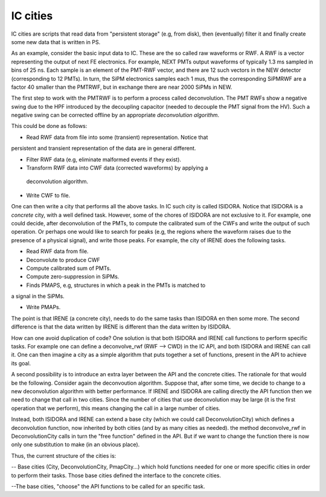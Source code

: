 IC cities
============

IC cities are scripts that read data from "persistent storage" (e.g, from disk), then (eventually) filter it and finally create some new data that
is written in PS.

As an example, consider the basic input data to IC. These are the so called
raw waveforms or RWF. A RWF is a vector representing the output of next
FE electronics. For example, NEXT PMTs output waveforms of typically 1.3 ms
sampled in bins of 25 ns. Each sample is an element of the PMT-RWF vector,
and there are 12 such vectors in the NEW detector (corresponding to 12 PMTs).
In turn, the SiPM electronics samples each 1 mus, thus the corresponding
SiPMRWF are a factor 40 smaller than the PMTRWF, but in exchange there
are near 2000 SiPMs in NEW.

The first step to work with the PMTRWF is to perform a process called
deconvolution. The PMT RWFs show a negative swing due to the HPF
introduced by the decoupling capacitor (needed to decouple the PMT
signal from the HV). Such a negative swing can be corrected offline
by an appropriate *deconvolution algorithm*.

This could be done as follows:

- Read RWF data from file into some (transient) representation. Notice that
persistent and transient representation of the data are in general different.

- Filter RWF data (e.g, eliminate malformed events if they exist).

- Transform RWF data into CWF data (corrected waveforms) by applying  a
 deconvolution algorithm.

- Write CWF to file.

One can then write a city that performs all the above tasks. In IC such city
is called ISIDORA. Notice that ISIDORA is a *concrete* city, with a well
defined task. However, some of the chores of ISIDORA are not exclusive to it.
For example, one could decide, after deconvolution of the PMTs, to compute
the calibrated sum of the CWFs and write the output of such operation. Or
perhaps one would like to search for peaks (e.g, the regions where the
waveform raises due to the presence of a physical signal), and write those
peaks. For example, the city of IRENE does the following tasks.

- Read RWF data from file.

- Deconvolute to produce CWF

- Compute calibrated sum of PMTs.

- Compute zero-suppression in SiPMs.

- Finds PMAPS, e.g, structures in which a peak in the PMTs is matched to
a signal in the SiPMs.

- Write PMAPs.

The point is that IRENE (a concrete city), needs to do the same
tasks than ISIDORA en then some more. The second difference is that the
data written by IRENE is different than the data written by ISIDORA.

How can one avoid duplication of code? One solution is that both ISIDORA
and IRENE call functions to perform specific tasks. For example one can
define a deconvolve_rwf (RWF --> CWD) in the IC API, and both ISIDORA
and IRENE can call it. One can then imagine a city as a simple algorithm
that puts together a set of functions, present in the API to achieve its
goal.

A second possibility is to introduce an extra layer between the API and
the concrete cities. The rationale for that would be the following.
Consider again the deconvoution algorithm. Suppose that, after some time,
we decide to change to a new deconvolution algorithm with better
performance. If IRENE and ISIDORA are calling directly the API function
then we need to change that call in two cities. Since the number of cities
that use deconvolution may be large (it is the first operation that
we perform), this means changing the call in a large number of cities.

Instead, both ISIDORA and IRENE can extend a base city (which we could
call DeconvolutionCity) which defines a deconvolution function, now
inherited by both cities (and by as many cities as needed).
the method  deconvolve_rwf in DeconvolutionCity calls in turn the
"free function" defined in the API. But if we want to change the function
there is now only one substitution to make (in an obvious place).

Thus, the current structure of the cities is:

-- Base cities (City, DeconvolutionCity, PmapCity...) which hold functions
needed for one or more specific cities in order to perform their tasks. Those base cities defined the interface to the concrete cities.

--The base cities, "choose" the API functions to be called for
an specific task.   
